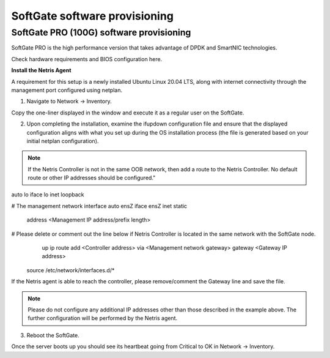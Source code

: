 ==============================
SoftGate software provisioning
==============================

#########################################
SoftGate PRO (100G) software provisioning
#########################################

SoftGate PRO is the high performance version that takes advantage of DPDK and SmartNIC technologies.

Check hardware requirements and BIOS configuration here.

**Install the Netris Agent**

A requirement for this setup is a newly installed Ubuntu Linux 20.04 LTS, along with internet connectivity through the management port configured using netplan.

1. Navigate to Network → Inventory.

.. image:: images/sg_agent_install.png
    :align: center

Copy the one-liner displayed in the window and execute it as a regular user on the SoftGate.

2. Upon completing the installation, examine the ifupdown configuration file and ensure that the displayed configuration aligns with what you set up during the OS installation process (the file is generated based on your initial netplan configuration).

.. note::
  If the Netris Controller is not in the same OOB network, then add a route to the Netris Controller. No default route or other IP addresses should be configured."

.. code-block:: shell-session
  user@host:~$ sudo vim /etc/network/interfaces

.. code-block:: shell-session
  # The loopback network interface
auto lo
iface lo inet loopback

# The management network interface
auto ensZ
iface ensZ inet static
    address <Management IP address/prefix length>
# Please delete or comment out the line below if Netris Controller is located in the same network with the SoftGate node.
    up ip route add <Controller address> via <Management network gateway>
    gateway <Gateway IP address>

 source /etc/network/interfaces.d/*


If the Netris agent is able to reach the controller, please remove/comment the Gateway line and save the file. 

.. note::
  Please do not configure any additional IP addresses other than those described in the example above. The further configuration will be performed by the Netris agent.

3. Reboot the SoftGate.

.. code-block:: shell-session
  user@host:~$ sudo reboot

Once the server boots up you should see its heartbeat going from Critical to OK in Network → Inventory.

